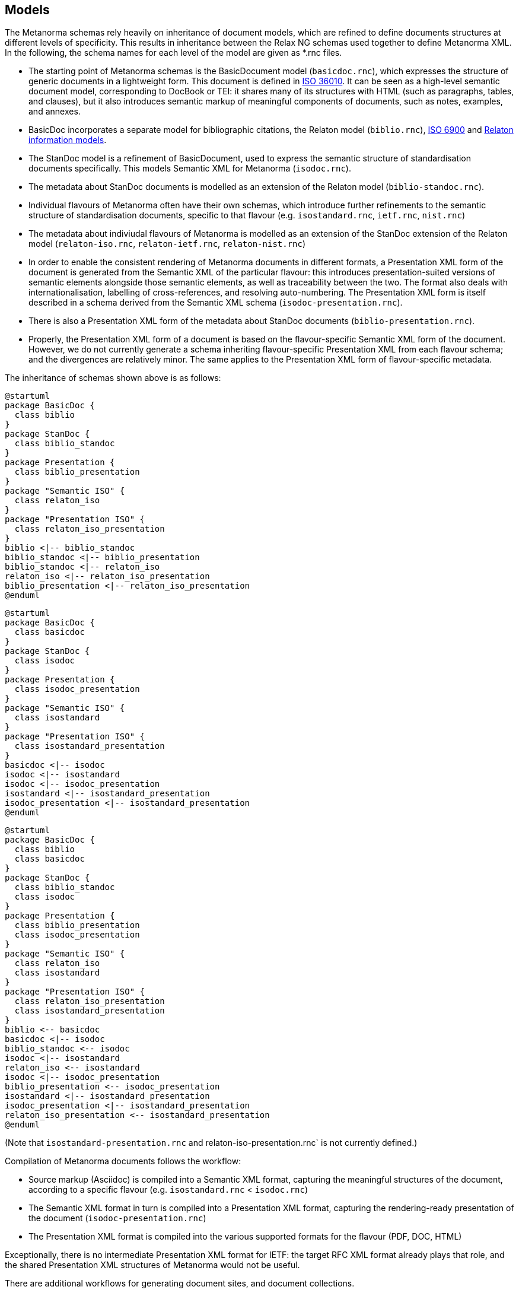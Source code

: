 == Models

The Metanorma schemas rely heavily on inheritance of document models, which are refined to define documents structures at different levels of specificity. This results in inheritance between the Relax NG schemas used together to define Metanorma XML. In the following, the schema names for each level of the model are given as *.rnc files.

* The starting point of Metanorma schemas is the BasicDocument model (`basicdoc.rnc`), which expresses the structure of generic documents in a lightweight form. This document is defined in https://github.com/CalConnect/cc-lightweight-doc[ISO 36010]. It can be seen as a high-level semantic document model, corresponding to DocBook or TEI: it shares many of its structures with HTML (such as paragraphs, tables, and clauses), but it also introduces semantic markup of meaningful components of documents, such as notes, examples, and annexes.
* BasicDoc incorporates a separate model for bibliographic citations, the Relaton model (`biblio.rnc`), https://github.com/CalConnect/cc-citation-models[ISO 6900] and https://www.relaton.org/model/[Relaton information models].
* The StanDoc model is a refinement of BasicDocument, used to express the semantic structure of standardisation documents specifically. This models Semantic XML for Metanorma (`isodoc.rnc`).  
* The metadata about StanDoc documents is modelled as an extension of the Relaton model (`biblio-standoc.rnc`).
* Individual flavours of Metanorma often have their own schemas, which introduce further refinements to the semantic structure of standardisation documents, specific to that flavour (e.g. `isostandard.rnc`, `ietf.rnc`, `nist.rnc`)
* The metadata about indiviudal flavours of Metanorma is modelled as an extension of the StanDoc extension of the Relaton model (`relaton-iso.rnc`, `relaton-ietf.rnc`, `relaton-nist.rnc`)
* In order to enable the consistent rendering of Metanorma documents in different formats, a Presentation XML form of the document is generated from the Semantic XML of the particular flavour: this introduces presentation-suited versions of semantic elements alongside those semantic elements, as well as traceability between the two. The format also deals with internationalisation, labelling of cross-references, and resolving auto-numbering. The Presentation XML form is itself described in a schema derived from the Semantic XML schema (`isodoc-presentation.rnc`).
* There is also a Presentation XML form of the metadata about StanDoc documents (`biblio-presentation.rnc`).
  * Properly, the Presentation XML form of a document is based on the flavour-specific Semantic XML form of the document. However, we do not currently generate a schema inheriting flavour-specific Presentation XML from each flavour schema; and the divergences are relatively minor. The same applies to the Presentation XML form of flavour-specific metadata.

The inheritance of schemas shown above is as follows:

[plantuml]
....
@startuml
package BasicDoc {
  class biblio
}
package StanDoc {
  class biblio_standoc
}
package Presentation {
  class biblio_presentation
}
package "Semantic ISO" {
  class relaton_iso
}
package "Presentation ISO" {
  class relaton_iso_presentation
}
biblio <|-- biblio_standoc
biblio_standoc <|-- biblio_presentation
biblio_standoc <|-- relaton_iso
relaton_iso <|-- relaton_iso_presentation
biblio_presentation <|-- relaton_iso_presentation
@enduml
....

[plantuml]
....
@startuml
package BasicDoc {
  class basicdoc
}
package StanDoc {
  class isodoc
}
package Presentation {
  class isodoc_presentation
}
package "Semantic ISO" {
  class isostandard
}
package "Presentation ISO" {
  class isostandard_presentation
}
basicdoc <|-- isodoc
isodoc <|-- isostandard
isodoc <|-- isodoc_presentation
isostandard <|-- isostandard_presentation
isodoc_presentation <|-- isostandard_presentation
@enduml
....

[plantuml]
....
@startuml
package BasicDoc {
  class biblio
  class basicdoc
}
package StanDoc {
  class biblio_standoc
  class isodoc
}
package Presentation {
  class biblio_presentation
  class isodoc_presentation
}
package "Semantic ISO" {
  class relaton_iso
  class isostandard
}
package "Presentation ISO" {
  class relaton_iso_presentation
  class isostandard_presentation
}
biblio <-- basicdoc
basicdoc <|-- isodoc
biblio_standoc <-- isodoc
isodoc <|-- isostandard
relaton_iso <-- isostandard
isodoc <|-- isodoc_presentation
biblio_presentation <-- isodoc_presentation
isostandard <|-- isostandard_presentation
isodoc_presentation <|-- isostandard_presentation
relaton_iso_presentation <-- isostandard_presentation
@enduml
....

(Note that `isostandard-presentation.rnc` and relaton-iso-presentation.rnc` is not currently defined.)

Compilation of Metanorma documents follows the workflow:

* Source markup (Asciidoc) is compiled into a Semantic XML format, capturing the meaningful structures of the document, according to a specific flavour (e.g. `isostandard.rnc` < `isodoc.rnc`)
* The Semantic XML format in turn is compiled into a Presentation XML format, capturing the rendering-ready presentation of the document (`isodoc-presentation.rnc`)
* The Presentation XML format is compiled into the various supported formats for the flavour (PDF, DOC, HTML)

Exceptionally, there is no intermediate Presentation XML format for IETF: the target RFC XML format already plays that role, and the shared Presentation XML structures of Metanorma would not be useful.

There are additional workflows for generating document sites, and document collections.

* A document site is a set of documents that are compiled separately, and presented with a web index. The documents are not expected to be hyperlinked to each other.
* A document collection is a set of documents that are compiled together, and that are expected to hyperlink to each other; one of the major activities in that compilation is to resolve all hyperlinks between documents. The documents in a collection may also be rendered as a single document, in the case of PDF and DOC formats.

The schemas governing those documents are not discussed in this specification.

In the following, discussion of the schema elements is organised as follows:

* The overall ontology of the Metanorma XML model is given: what kinds of elements are present in the model, how they are related, and how the Presentation XML form of documents is derived from the Semantic XML..
* Each group of elements is outlined separately. For each element, discussion is organised as with the schemas:
  * First, the BasicDoc definitions of the elements, as applicable. 
  * Then the general Semantic XML modifications to the elements.
  * Then the flavour-specific Semantic XML modifications to the elements, where present.
  * And finally the Presentation XML modifications to the elements, where present, and any new elements introduced in Presentation XML.
* A separate branch of the ontology consists of the Relaton model and its descendants
  * Relaton, as a document citation model, is already an extensive model, and much of the content of Relaton specifically is overridden by presentation elements in Metanorma Presentation XML for rendering citations; so most of its elements are not discussed extensively here.
  * Then the Biblio-Standoc extensions, describing general standardisation document metadata.
  * Then the Relaton-* extensions, describing standardisation document metadata specific to a flavour.


